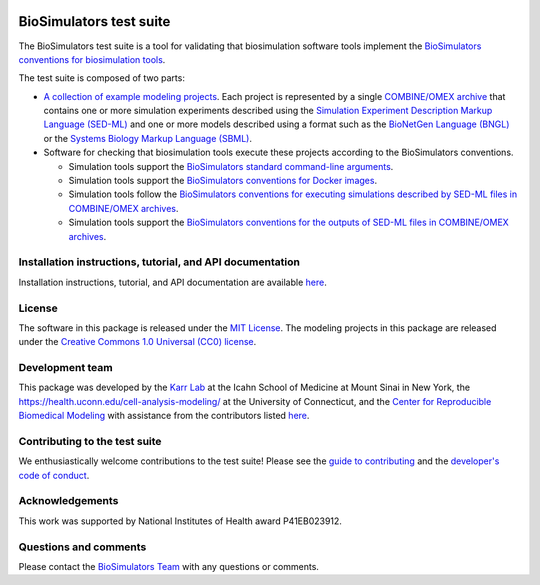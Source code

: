 |Latest release| |PyPI| |CI status| |Test coverage| |All Contributors|

BioSimulators test suite
========================

The BioSimulators test suite is a tool for validating that biosimulation
software tools implement the `BioSimulators conventions for
biosimulation tools <https://biosimulators.org/conventions>`__.

The test suite is composed of two parts:

-  `A collection of example modeling projects <examples>`__. Each
   project is represented by a single `COMBINE/OMEX
   archive <https://combinearchive.org/>`__ that contains one or more
   simulation experiments described using the `Simulation Experiment
   Description Markup Language (SED-ML) <https://sed-ml.org>`__ and one
   or more models described using a format such as the `BioNetGen
   Language (BNGL) <https://bionetgen.org>`__ or the `Systems Biology
   Markup Language (SBML) <http://sbml.org>`__.

-  Software for checking that biosimulation tools execute these projects
   according to the BioSimulators conventions.

   -  Simulation tools support the `BioSimulators standard command-line
      arguments <https://biosimulators.org/conventions/simulator-interfaces>`__.
   -  Simulation tools support the `BioSimulators conventions for Docker
      images <https://biosimulators.org/conventions/simulator-images>`__.
   -  Simulation tools follow the `BioSimulators conventions for
      executing simulations described by SED-ML files in COMBINE/OMEX
      archives <https://biosimulators.org/conventions/simulation-experiments>`__.
   -  Simulation tools support the `BioSimulators conventions for the
      outputs of SED-ML files in COMBINE/OMEX
      archives <https://biosimulators.org/conventions/simulation-reports>`__.

Installation instructions, tutorial, and API documentation
----------------------------------------------------------

Installation instructions, tutorial, and API documentation are available
`here <https://docs.biosimulators.org/Biosimulators_test_suite/>`__.

License
-------

The software in this package is released under the `MIT
License <LICENSE>`__. The modeling projects in this package are released
under the `Creative Commons 1.0 Universal (CC0)
license <LICENSE-DATA>`__.

Development team
----------------

This package was developed by the `Karr Lab <https://www.karrlab.org>`__
at the Icahn School of Medicine at Mount Sinai in New York, the
https://health.uconn.edu/cell-analysis-modeling/ at the University of
Connecticut, and the `Center for Reproducible Biomedical
Modeling <http://reproduciblebiomodels.org>`__ with assistance from the
contributors listed `here <CONTRIBUTORS.md>`__.

Contributing to the test suite
------------------------------

We enthusiastically welcome contributions to the test suite! Please see
the `guide to contributing <CONTRIBUTING.md>`__ and the `developer's
code of conduct <CODE_OF_CONDUCT.md>`__.

Acknowledgements
----------------

This work was supported by National Institutes of Health award
P41EB023912.

Questions and comments
----------------------

Please contact the `BioSimulators
Team <mailto:info@biosimulators.org>`__ with any questions or comments.

.. |Latest release| image:: https://img.shields.io/github/v/release/biosimulators/Biosimulators_test_suite
   :target: https://github.com/biosimulators/Biosimulators_test_suite/releases
.. |PyPI| image:: https://img.shields.io/pypi/v/Biosimulators-test-suite
   :target: https://pypi.org/project/Biosimulators-test-suite/
.. |CI status| image:: https://github.com/biosimulators/Biosimulators_test_suite/workflows/Continuous%20integration/badge.svg
   :target: https://github.com/biosimulators/Biosimulators_test_suite/actions?query=workflow%3A%22Continuous+integration%22
.. |Test coverage| image:: https://codecov.io/gh/biosimulators/Biosimulators_test_suite/branch/dev/graph/badge.svg
   :target: https://codecov.io/gh/biosimulators/Biosimulators_test_suite
.. |All Contributors| image:: https://img.shields.io/github/all-contributors/biosimulators/Biosimulators_test_suite/HEAD
   :target: #contributors-
